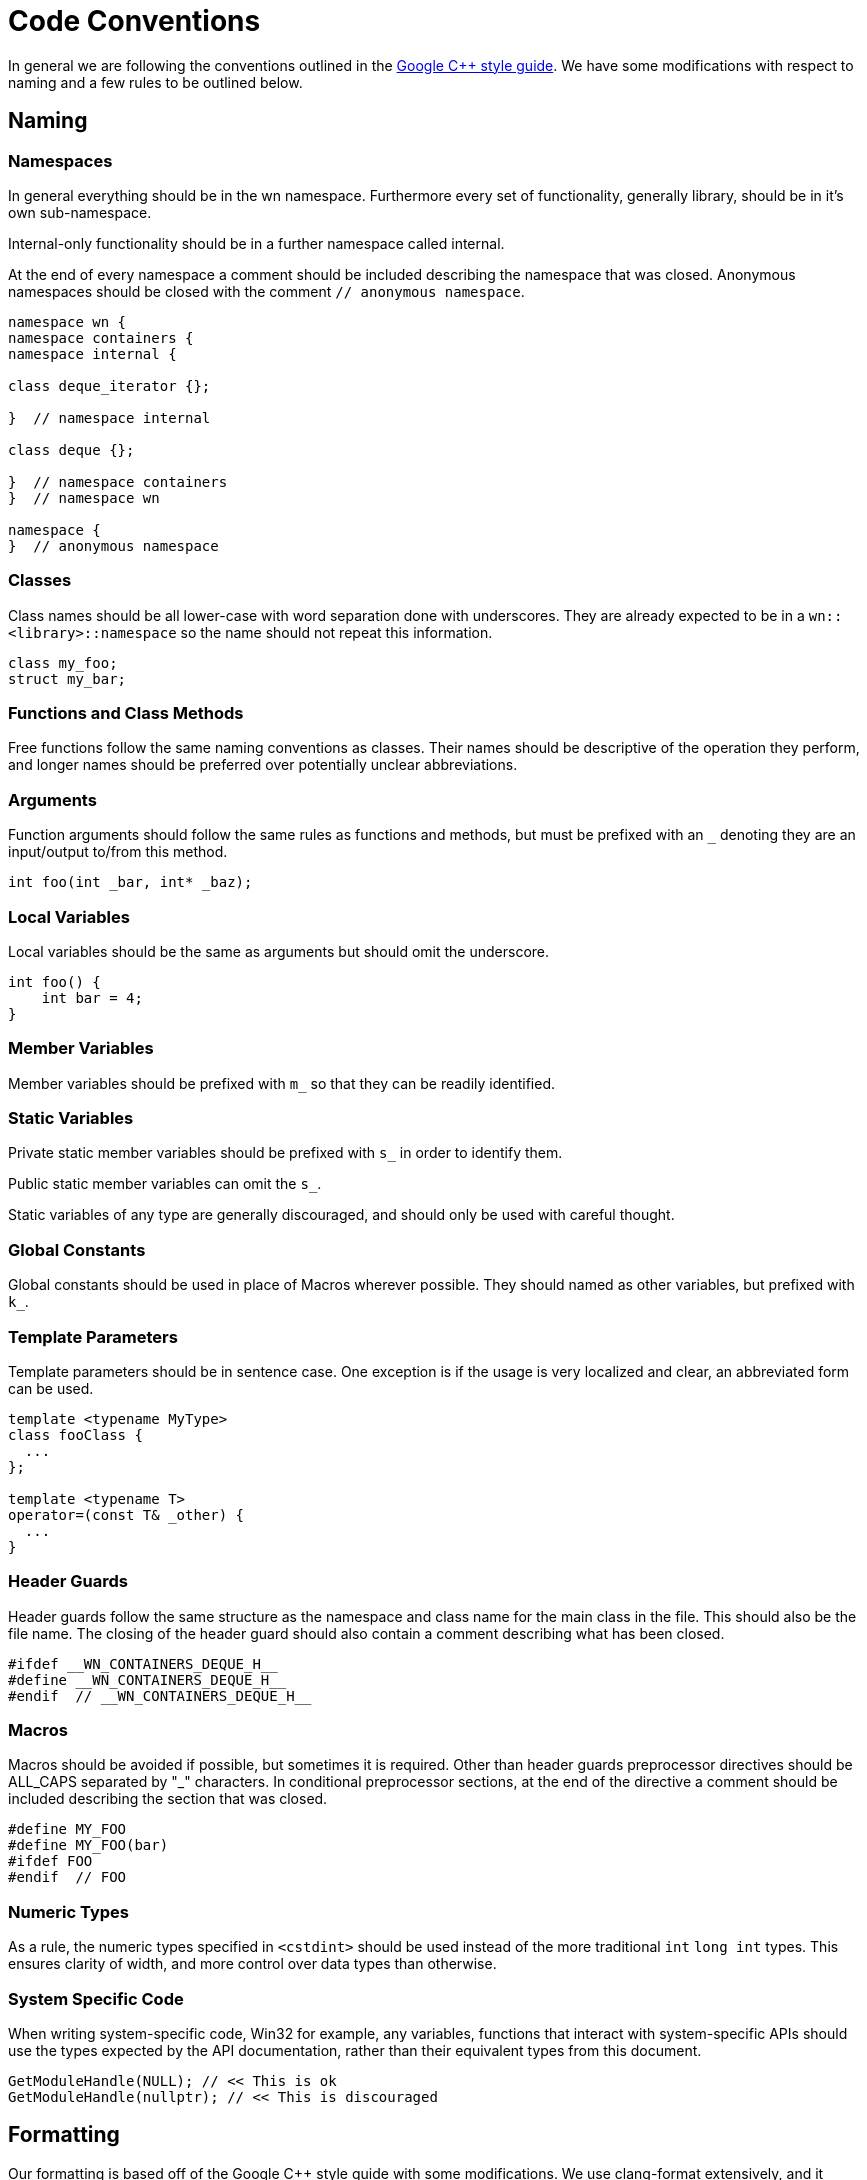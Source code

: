 = Code Conventions

In general we are following the conventions outlined in the
link:https://google-styleguide.googlecode.com/svn/trunk/cppguide.html[Google C++ style guide].
We have some modifications with respect to naming and a few rules to be outlined
below.

== Naming
=== Namespaces

In general everything should be in the wn namespace. Furthermore every set of
functionality, generally library, should be in it's own sub-namespace.

Internal-only functionality should be in a further namespace called internal.

At the end of every namespace a comment should be included describing the
namespace that was closed. Anonymous namespaces should be closed with the
comment `// anonymous namespace`.

[source,cpp]
----
namespace wn {
namespace containers {
namespace internal {

class deque_iterator {};

}  // namespace internal

class deque {};

}  // namespace containers
}  // namespace wn

namespace {
}  // anonymous namespace
----

=== Classes

Class names should be all lower-case with word separation done with underscores.
They are already expected to be in a `wn::<library>::namespace` so the name
should not repeat this information.

[source,cpp]
----
class my_foo;
struct my_bar;
----

=== Functions and Class Methods

Free functions follow the same naming conventions as classes. Their names should
be descriptive of the operation they perform, and longer names should be
preferred over potentially unclear abbreviations.

=== Arguments

Function arguments should follow the same rules as functions and methods, but
must be prefixed with an `_` denoting they are an input/output to/from this
method.

[source,cpp]
----
int foo(int _bar, int* _baz);
----

=== Local Variables

Local variables should be the same as arguments but should omit the underscore.

[source,cpp]
----
int foo() {
    int bar = 4;
}
----

=== Member Variables

Member variables should be prefixed with `m_` so that they can be readily
identified.

=== Static Variables

Private static member variables should be prefixed with `s_` in order to
identify them.

Public static member variables can omit the `s_`.

Static variables of any type are generally discouraged, and should only be used
with careful thought.

=== Global Constants

Global constants should be used in place of Macros wherever possible.
They should named as other variables, but prefixed with `k_`.

=== Template Parameters

Template parameters should be in sentence case. One exception is if the usage is
very localized and clear, an abbreviated form can be used.

[source,cpp]
----
template <typename MyType>
class fooClass {
  ...
};

template <typename T>
operator=(const T& _other) {
  ...
}
----

=== Header Guards

Header guards follow the same structure as the namespace and class name for the
main class in the file. This should also be the file name. The closing of the
header guard should also contain a comment describing what has been closed.

[source,cpp]
----
#ifdef __WN_CONTAINERS_DEQUE_H__
#define __WN_CONTAINERS_DEQUE_H__
#endif  // __WN_CONTAINERS_DEQUE_H__
----

=== Macros

Macros should be avoided if possible, but sometimes it is required. Other than
header guards preprocessor directives should be ALL_CAPS separated by "_"
characters. In conditional preprocessor sections, at the end of the directive a
comment should be included describing the section that was closed.

[source,cpp]
----
#define MY_FOO
#define MY_FOO(bar)
#ifdef FOO
#endif  // FOO
----

=== Numeric Types
As a rule, the numeric types specified in `<cstdint>` should be used
instead of the more traditional `int` `long int` types. This ensures
clarity of width, and more control over data types than otherwise.

=== System Specific Code
When writing system-specific code, Win32 for example, any variables, functions
that interact with system-specific APIs should use the types expected
by the API documentation, rather than their equivalent types from this document.
[source, cpp]
----
GetModuleHandle(NULL); // << This is ok
GetModuleHandle(nullptr); // << This is discouraged
----

== Formatting
Our formatting is based off of the Google C++ style guide with some
modifications. We use clang-format extensively, and it should handle all
formatting. See .clang-format for further details.
